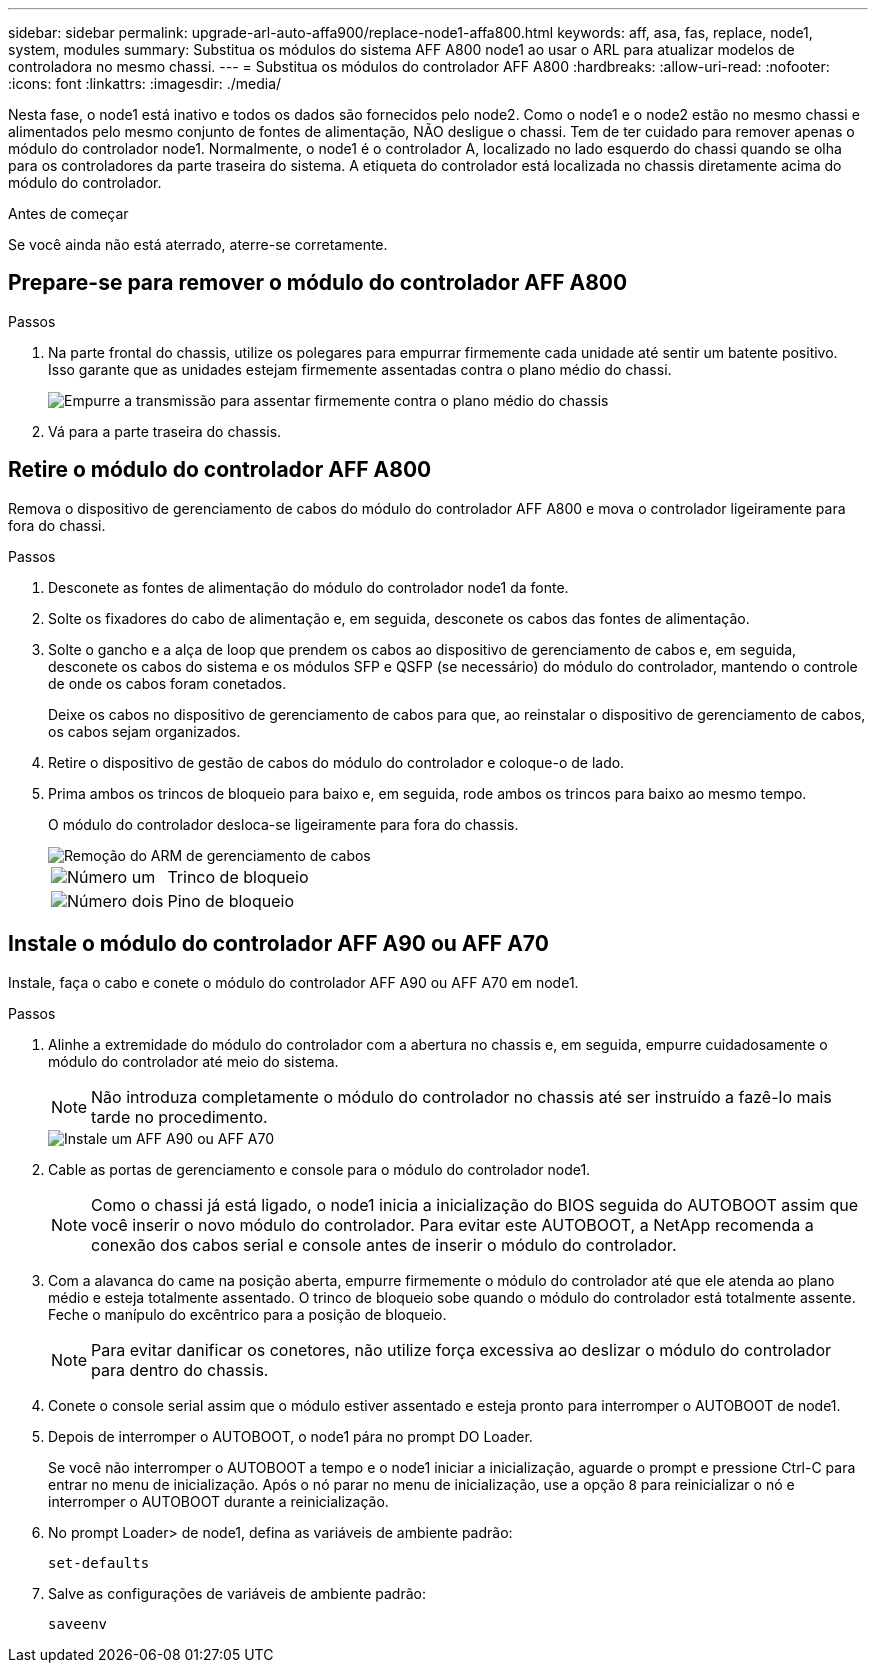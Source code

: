 ---
sidebar: sidebar 
permalink: upgrade-arl-auto-affa900/replace-node1-affa800.html 
keywords: aff, asa, fas, replace, node1, system, modules 
summary: Substitua os módulos do sistema AFF A800 node1 ao usar o ARL para atualizar modelos de controladora no mesmo chassi. 
---
= Substitua os módulos do controlador AFF A800
:hardbreaks:
:allow-uri-read: 
:nofooter: 
:icons: font
:linkattrs: 
:imagesdir: ./media/


[role="lead"]
Nesta fase, o node1 está inativo e todos os dados são fornecidos pelo node2. Como o node1 e o node2 estão no mesmo chassi e alimentados pelo mesmo conjunto de fontes de alimentação, NÃO desligue o chassi. Tem de ter cuidado para remover apenas o módulo do controlador node1. Normalmente, o node1 é o controlador A, localizado no lado esquerdo do chassi quando se olha para os controladores da parte traseira do sistema. A etiqueta do controlador está localizada no chassis diretamente acima do módulo do controlador.

.Antes de começar
Se você ainda não está aterrado, aterre-se corretamente.



== Prepare-se para remover o módulo do controlador AFF A800

.Passos
. Na parte frontal do chassis, utilize os polegares para empurrar firmemente cada unidade até sentir um batente positivo. Isso garante que as unidades estejam firmemente assentadas contra o plano médio do chassi.
+
image::../media/drw_a800_drive_seated_IEOPS-960.png[Empurre a transmissão para assentar firmemente contra o plano médio do chassis]

. Vá para a parte traseira do chassis.




== Retire o módulo do controlador AFF A800

Remova o dispositivo de gerenciamento de cabos do módulo do controlador AFF A800 e mova o controlador ligeiramente para fora do chassi.

.Passos
. Desconete as fontes de alimentação do módulo do controlador node1 da fonte.
. Solte os fixadores do cabo de alimentação e, em seguida, desconete os cabos das fontes de alimentação.
. Solte o gancho e a alça de loop que prendem os cabos ao dispositivo de gerenciamento de cabos e, em seguida, desconete os cabos do sistema e os módulos SFP e QSFP (se necessário) do módulo do controlador, mantendo o controle de onde os cabos foram conetados.
+
Deixe os cabos no dispositivo de gerenciamento de cabos para que, ao reinstalar o dispositivo de gerenciamento de cabos, os cabos sejam organizados.

. Retire o dispositivo de gestão de cabos do módulo do controlador e coloque-o de lado.
. Prima ambos os trincos de bloqueio para baixo e, em seguida, rode ambos os trincos para baixo ao mesmo tempo.
+
O módulo do controlador desloca-se ligeiramente para fora do chassis.

+
image::../media/a800_cable_management.png[Remoção do ARM de gerenciamento de cabos]

+
[cols="20,80"]
|===


 a| 
image::../media/black_circle_one.png[Número um]
| Trinco de bloqueio 


 a| 
image::../media/black_circle_two.png[Número dois]
| Pino de bloqueio 
|===




== Instale o módulo do controlador AFF A90 ou AFF A70

Instale, faça o cabo e conete o módulo do controlador AFF A90 ou AFF A70 em node1.

.Passos
. Alinhe a extremidade do módulo do controlador com a abertura no chassis e, em seguida, empurre cuidadosamente o módulo do controlador até meio do sistema.
+

NOTE: Não introduza completamente o módulo do controlador no chassis até ser instruído a fazê-lo mais tarde no procedimento.

+
image::../media/drw_A70-90_PCM_remove_replace_IEOPS-1365.PNG[Instale um AFF A90 ou AFF A70]

. Cable as portas de gerenciamento e console para o módulo do controlador node1.
+

NOTE: Como o chassi já está ligado, o node1 inicia a inicialização do BIOS seguida do AUTOBOOT assim que você inserir o novo módulo do controlador. Para evitar este AUTOBOOT, a NetApp recomenda a conexão dos cabos serial e console antes de inserir o módulo do controlador.

. Com a alavanca do came na posição aberta, empurre firmemente o módulo do controlador até que ele atenda ao plano médio e esteja totalmente assentado. O trinco de bloqueio sobe quando o módulo do controlador está totalmente assente. Feche o manípulo do excêntrico para a posição de bloqueio.
+

NOTE: Para evitar danificar os conetores, não utilize força excessiva ao deslizar o módulo do controlador para dentro do chassis.

. Conete o console serial assim que o módulo estiver assentado e esteja pronto para interromper o AUTOBOOT de node1.
. Depois de interromper o AUTOBOOT, o node1 pára no prompt DO Loader.
+
Se você não interromper o AUTOBOOT a tempo e o node1 iniciar a inicialização, aguarde o prompt e pressione Ctrl-C para entrar no menu de inicialização. Após o nó parar no menu de inicialização, use a opção `8` para reinicializar o nó e interromper o AUTOBOOT durante a reinicialização.

. No prompt Loader> de node1, defina as variáveis de ambiente padrão:
+
`set-defaults`

. Salve as configurações de variáveis de ambiente padrão:
+
`saveenv`


